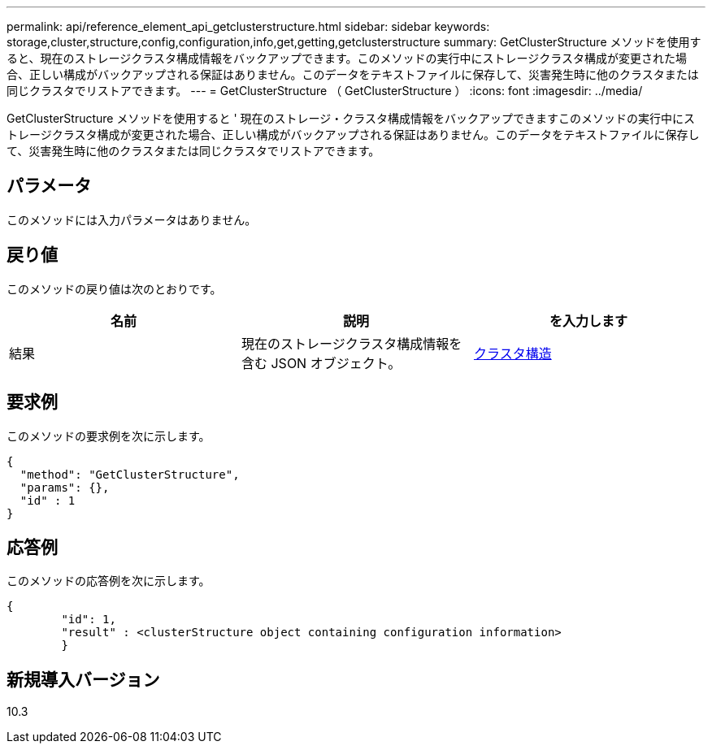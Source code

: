 ---
permalink: api/reference_element_api_getclusterstructure.html 
sidebar: sidebar 
keywords: storage,cluster,structure,config,configuration,info,get,getting,getclusterstructure 
summary: GetClusterStructure メソッドを使用すると、現在のストレージクラスタ構成情報をバックアップできます。このメソッドの実行中にストレージクラスタ構成が変更された場合、正しい構成がバックアップされる保証はありません。このデータをテキストファイルに保存して、災害発生時に他のクラスタまたは同じクラスタでリストアできます。 
---
= GetClusterStructure （ GetClusterStructure ）
:icons: font
:imagesdir: ../media/


[role="lead"]
GetClusterStructure メソッドを使用すると ' 現在のストレージ・クラスタ構成情報をバックアップできますこのメソッドの実行中にストレージクラスタ構成が変更された場合、正しい構成がバックアップされる保証はありません。このデータをテキストファイルに保存して、災害発生時に他のクラスタまたは同じクラスタでリストアできます。



== パラメータ

このメソッドには入力パラメータはありません。



== 戻り値

このメソッドの戻り値は次のとおりです。

|===
| 名前 | 説明 | を入力します 


 a| 
結果
 a| 
現在のストレージクラスタ構成情報を含む JSON オブジェクト。
 a| 
xref:reference_element_api_clusterstructure.adoc[クラスタ構造]

|===


== 要求例

このメソッドの要求例を次に示します。

[listing]
----
{
  "method": "GetClusterStructure",
  "params": {},
  "id" : 1
}
----


== 応答例

このメソッドの応答例を次に示します。

[listing]
----
{
	"id": 1,
	"result" : <clusterStructure object containing configuration information>
	}
----


== 新規導入バージョン

10.3
